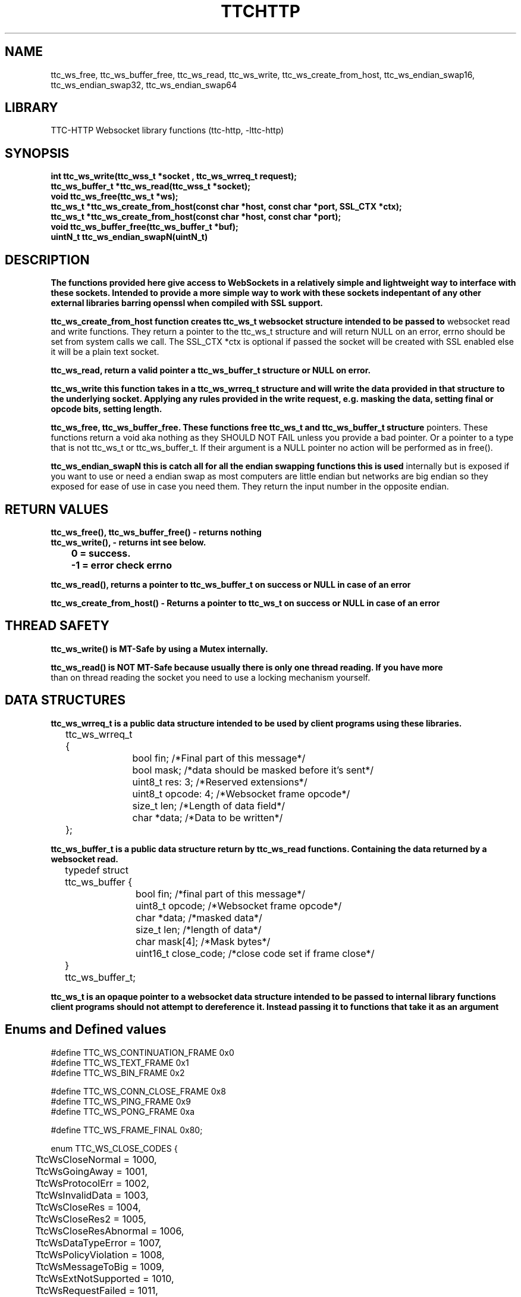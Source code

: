 .TH TTCHTTP 3 19-FEB-2024 ttc_websocket-manpages
.SH NAME

ttc_ws_free, ttc_ws_buffer_free, ttc_ws_read, ttc_ws_write, ttc_ws_create_from_host,
ttc_ws_endian_swap16, ttc_ws_endian_swap32, ttc_ws_endian_swap64

.SH LIBRARY
TTC-HTTP Websocket library functions (ttc-http, -lttc-http)

.SH SYNOPSIS
.nf
.PP
.B "int ttc_ws_write(ttc_wss_t *socket , ttc_ws_wrreq_t request);"
.B "ttc_ws_buffer_t *ttc_ws_read(ttc_wss_t *socket);"
.B "void ttc_ws_free(ttc_ws_t *ws);"
.B "ttc_ws_t *ttc_ws_create_from_host(const char *host, const char *port, SSL_CTX *ctx);"
.B "ttc_ws_t *ttc_ws_create_from_host(const char *host, const char *port);"
.B "void ttc_ws_buffer_free(ttc_ws_buffer_t *buf);"
.B "uintN_t ttc_ws_endian_swapN(uintN_t)"
.PP

.SH DESCRIPTION
.B The functions provided here give access to WebSockets in a relatively simple and lightweight way to interface with these sockets. Intended to provide a more simple way to work with these sockets indepentant of any other external libraries barring openssl when compiled with SSL support.

.B ttc_ws_create_from_host function creates ttc_ws_t websocket structure intended to be passed to
websocket read and write functions. They return a pointer to the ttc_ws_t structure and will return
NULL on an error, errno should be set from system calls we call. The SSL_CTX *ctx is optional if
passed the socket will be created with SSL enabled else it will be a plain text socket.

.B ttc_ws_read, return a valid pointer a ttc_ws_buffer_t structure or NULL on error.

.B ttc_ws_write this function takes in a ttc_ws_wrreq_t structure and will write the data provided in that structure to the underlying socket. Applying any rules provided in the write request, e.g. masking the data, setting final or opcode bits, setting length.

.B ttc_ws_free, ttc_ws_buffer_free. These functions free ttc_ws_t and ttc_ws_buffer_t structure
pointers. These functions return a void aka nothing as they SHOULD NOT FAIL unless you provide a bad
pointer. Or a pointer to a type that is not ttc_ws_t or ttc_ws_buffer_t. If their argument is a NULL pointer no action will be performed as in free().

.B ttc_ws_endian_swapN this is catch all for all the endian swapping functions this is used
internally but is exposed if you want to use or need a endian swap as most computers are little
endian but networks are big endian so they exposed for ease of use in case you need them. They
return the input number in the opposite endian.

.SH RETURN VALUES
.nf
.PP
.B ttc_ws_free(), ttc_ws_buffer_free() - returns nothing
.B ttc_ws_write(), - returns int see below.
.B 	0 = success.
.B 	-1 = error check errno

.B ttc_ws_read(), returns a pointer to ttc_ws_buffer_t on success or NULL in case of an error

.B ttc_ws_create_from_host() - Returns a pointer to ttc_ws_t on success or NULL in case of an error

.SH THREAD SAFETY
.nf
.PP
.B ttc_ws_write() is MT-Safe by using a Mutex internally.

.B ttc_ws_read() is NOT MT-Safe because usually there is only one thread reading. If you have more
than on thread reading the socket you need to use a locking mechanism yourself.

.SH DATA STRUCTURES
.nf
.PP
.B "ttc_ws_wrreq_t is a public data structure intended to be used by client programs using these libraries."
	ttc_ws_wrreq_t {
		bool fin; /*Final part of this message*/
		bool mask; /*data should be masked before it's sent*/
		uint8_t res: 3; /*Reserved extensions*/
		uint8_t opcode: 4; /*Websocket frame opcode*/
		size_t len; /*Length of data field*/
		char *data; /*Data to be written*/
	};

.B "ttc_ws_buffer_t is a public data structure return by ttc_ws_read functions. Containing the data returned by a websocket read."
	typedef struct ttc_ws_buffer {
		bool fin; /*final part of this message*/
		uint8_t opcode; /*Websocket frame opcode*/
		char *data; /*masked data*/
		size_t len; /*length of data*/
		char mask[4]; /*Mask bytes*/
		uint16_t close_code; /*close code set if frame close*/
	} ttc_ws_buffer_t;

.B "ttc_ws_t is an opaque pointer to a websocket data structure intended to be passed to internal library functions client programs should not attempt to dereference it. Instead passing it to functions that take it as an argument"

.SH Enums and Defined values
.nf
.PP
#define TTC_WS_CONTINUATION_FRAME 0x0
#define TTC_WS_TEXT_FRAME 0x1
#define TTC_WS_BIN_FRAME 0x2

#define TTC_WS_CONN_CLOSE_FRAME 0x8
#define TTC_WS_PING_FRAME 0x9
#define TTC_WS_PONG_FRAME 0xa

#define TTC_WS_FRAME_FINAL 0x80;

enum TTC_WS_CLOSE_CODES {
	TtcWsCloseNormal = 1000,
	TtcWsGoingAway = 1001,
	TtcWsProtocolErr = 1002,
	TtcWsInvalidData = 1003,
	TtcWsCloseRes = 1004,
	TtcWsCloseRes2 = 1005,
	TtcWsCloseResAbnormal = 1006,
	TtcWsDataTypeError = 1007,
	TtcWsPolicyViolation = 1008,
	TtcWsMessageToBig = 1009,
	TtcWsExtNotSupported = 1010,
	TtcWsRequestFailed = 1011,
	TtcWsTLSFailureRes = 1015,
};

.SH SEE ALSO
.BR SSL_new(3)
.BR SSL_CTX_new(3)
.BR ssl(7)
